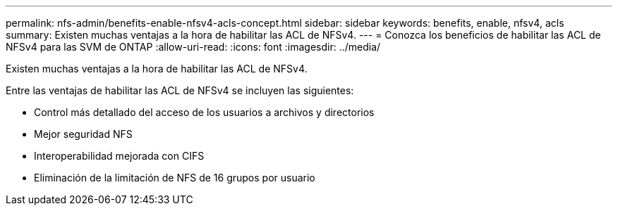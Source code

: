 ---
permalink: nfs-admin/benefits-enable-nfsv4-acls-concept.html 
sidebar: sidebar 
keywords: benefits, enable, nfsv4, acls 
summary: Existen muchas ventajas a la hora de habilitar las ACL de NFSv4. 
---
= Conozca los beneficios de habilitar las ACL de NFSv4 para las SVM de ONTAP
:allow-uri-read: 
:icons: font
:imagesdir: ../media/


[role="lead"]
Existen muchas ventajas a la hora de habilitar las ACL de NFSv4.

Entre las ventajas de habilitar las ACL de NFSv4 se incluyen las siguientes:

* Control más detallado del acceso de los usuarios a archivos y directorios
* Mejor seguridad NFS
* Interoperabilidad mejorada con CIFS
* Eliminación de la limitación de NFS de 16 grupos por usuario


